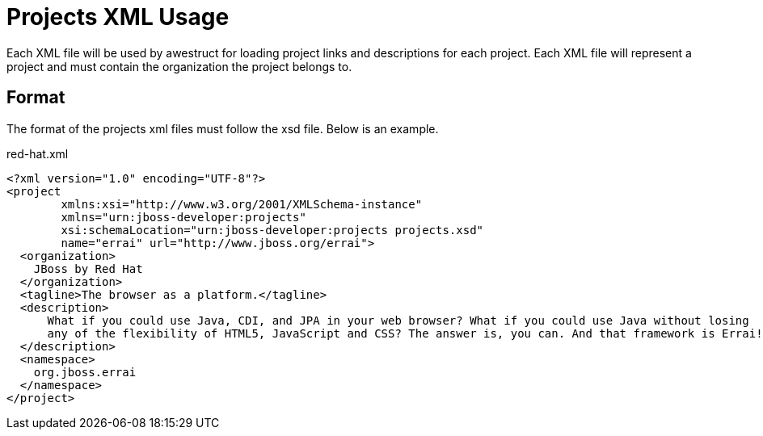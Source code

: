 = Projects XML Usage

Each XML file will be used by awestruct for loading project links and descriptions for each project. 
Each XML file will represent a project and must contain the organization the project belongs to.

== Format

The format of the projects xml files must follow the xsd file. Below is an example.

.red-hat.xml
----
<?xml version="1.0" encoding="UTF-8"?>
<project
        xmlns:xsi="http://www.w3.org/2001/XMLSchema-instance"
        xmlns="urn:jboss-developer:projects"
        xsi:schemaLocation="urn:jboss-developer:projects projects.xsd"
        name="errai" url="http://www.jboss.org/errai">
  <organization>
    JBoss by Red Hat
  </organization>
  <tagline>The browser as a platform.</tagline>
  <description>
      What if you could use Java, CDI, and JPA in your web browser? What if you could use Java without losing 
      any of the flexibility of HTML5, JavaScript and CSS? The answer is, you can. And that framework is Errai!
  </description>
  <namespace>
    org.jboss.errai
  </namespace>
</project>
----

